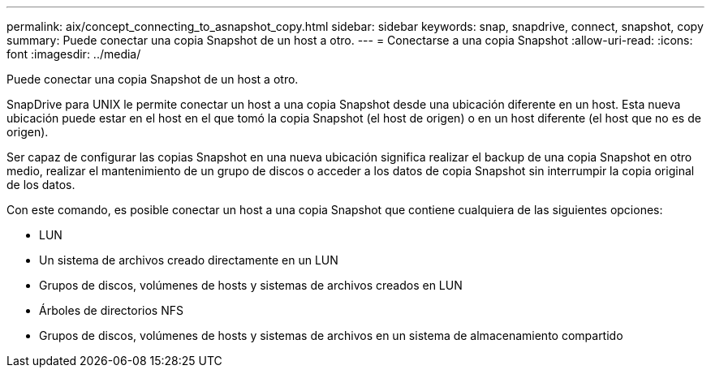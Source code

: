 ---
permalink: aix/concept_connecting_to_asnapshot_copy.html 
sidebar: sidebar 
keywords: snap, snapdrive, connect, snapshot, copy 
summary: Puede conectar una copia Snapshot de un host a otro. 
---
= Conectarse a una copia Snapshot
:allow-uri-read: 
:icons: font
:imagesdir: ../media/


[role="lead"]
Puede conectar una copia Snapshot de un host a otro.

SnapDrive para UNIX le permite conectar un host a una copia Snapshot desde una ubicación diferente en un host. Esta nueva ubicación puede estar en el host en el que tomó la copia Snapshot (el host de origen) o en un host diferente (el host que no es de origen).

Ser capaz de configurar las copias Snapshot en una nueva ubicación significa realizar el backup de una copia Snapshot en otro medio, realizar el mantenimiento de un grupo de discos o acceder a los datos de copia Snapshot sin interrumpir la copia original de los datos.

Con este comando, es posible conectar un host a una copia Snapshot que contiene cualquiera de las siguientes opciones:

* LUN
* Un sistema de archivos creado directamente en un LUN
* Grupos de discos, volúmenes de hosts y sistemas de archivos creados en LUN
* Árboles de directorios NFS
* Grupos de discos, volúmenes de hosts y sistemas de archivos en un sistema de almacenamiento compartido

